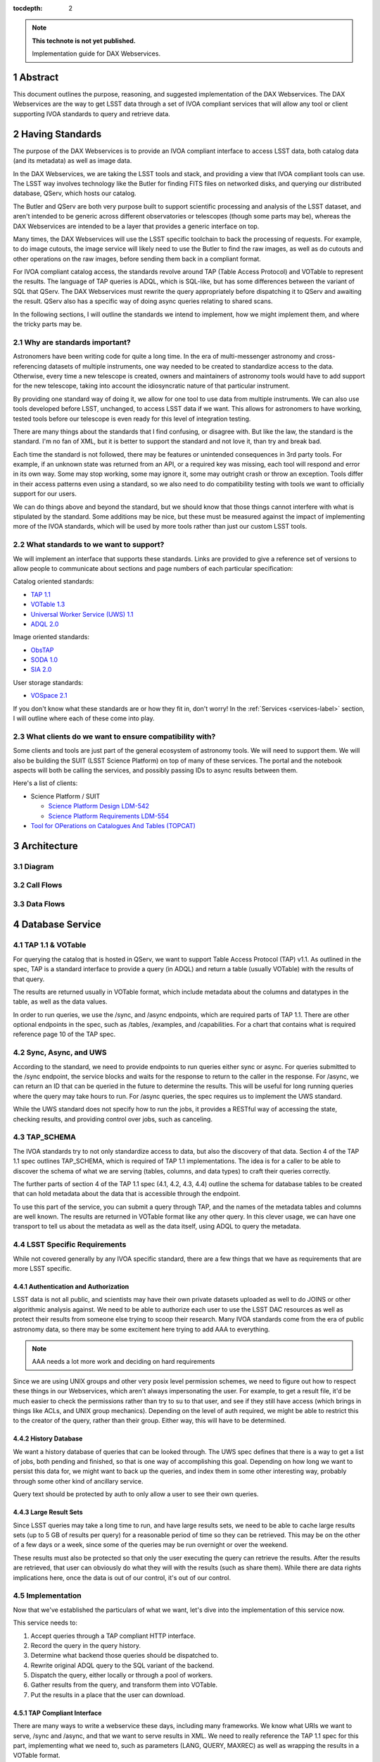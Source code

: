 ..
  Technote content.

  See https://developer.lsst.io/restructuredtext/style.html
  for a guide to reStructuredText writing.

  Do not put the title, authors or other metadata in this document;
  those are automatically added.

  Use the following syntax for sections:

  Sections
  ========

  and

  Subsections
  -----------

  and

  Subsubsections
  ^^^^^^^^^^^^^^

  To add images, add the image file (png, svg or jpeg preferred) to the
  _static/ directory. The reST syntax for adding the image is

  .. figure:: /_static/filename.ext
     :name: fig-label

     Caption text.

   Run: ``make html`` and ``open _build/html/index.html`` to preview your work.
   See the README at https://github.com/lsst-sqre/lsst-technote-bootstrap or
   this repo's README for more info.

   Feel free to delete this instructional comment.

:tocdepth: 2

.. Please do not modify tocdepth; will be fixed when a new Sphinx theme is shipped.

.. sectnum::

.. TODO: Delete the note below before merging new content to the master branch.

.. note::

   **This technote is not yet published.**

   Implementation guide for DAX Webservices.

.. Add content here.
.. Do not include the document title (it's automatically added from metadata.yaml).

Abstract
========

This document outlines the purpose, reasoning, and suggested implementation
of the DAX Webservices.  The DAX Webservices are the way to get LSST data through
a set of IVOA compliant services that will allow any tool or client supporting
IVOA standards to query and retrieve data.

Having Standards
================

The purpose of the DAX Webservices is to provide an IVOA compliant interface
to access LSST data, both catalog data (and its metadata) as well as image
data.

In the DAX Webservices, we are taking the LSST tools and stack, and
providing a view that IVOA compliant tools can use.  The LSST way involves
technology like the Butler for finding FITS files on networked disks, and
querying our distributed database, QServ, which hosts our catalog.

The Butler and QServ are both very purpose built to support scientific
processing and analysis of the LSST dataset, and aren't intended
to be generic across different observatories or telescopes (though some parts
may be), whereas the DAX Webservices are intended to be a layer that
provides a generic interface on top.

Many times, the DAX Webservices will use the LSST specific toolchain to
back the processing of requests.  For example, to do image cutouts,
the image service will likely need to use the Butler to find the raw
images, as well as do cutouts and other operations on the raw images,
before sending them back in a compliant format.

For IVOA compliant catalog access, the standards revolve around TAP (Table
Access Protocol) and VOTable to represent the results.  The language
of TAP queries is ADQL, which is SQL-like, but has some differences between
the variant of SQL that QServ.  The DAX Webservices must rewrite the query
appropriately before dispatching it to QServ and awaiting the result. QServ
also has a specific way of doing async queries relating to shared scans.

In the following sections, I will outline the standards we intend to
implement, how we might implement them, and where the tricky parts may be.

Why are standards important?
----------------------------

Astronomers have been writing code for quite a long time.  In the era of
multi-messenger astronomy and cross-referencing datasets of multiple
instruments, one way needed to be created to standardize access to the
data.  Otherwise, every time a new telescope is created, owners and maintainers
of astronomy tools would have to add support for the new telescope, taking
into account the idiosyncratic nature of that particular instrument.

By providing one standard way of doing it, we allow for one tool to use
data from multiple instruments.  We can also use tools developed before LSST,
unchanged, to access LSST data if we want.  This allows for astronomers
to have working, tested tools before our telescope is even ready for this level
of integration testing.

There are many things about the standards that I find confusing, or disagree
with.  But like the law, the standard is the standard.  I'm no fan of XML, but
it is better to support the standard and not love it, than try and break bad.

Each time the standard is not followed, there may be features or unintended
consequences in 3rd party tools.  For example, if an unknown state was returned
from an API, or a required key was missing, each tool will respond and error
in its own way.  Some may stop working, some may ignore it, some may outright
crash or throw an exception.  Tools differ in their access patterns even
using a standard, so we also need to do compatibility testing with tools we
want to officially support for our users.

We can do things above and beyond the standard, but we should know that those
things cannot interfere with what is stipulated by the standard.  Some additions
may be nice, but these must be measured against the impact of implementing more
of the IVOA standards, which will be used by more tools rather than just our
custom LSST tools.

What standards to we want to support?
-------------------------------------

We will implement an interface that supports these standards.  Links
are provided to give a reference set of versions to allow people to
communicate about sections and page numbers of each particular
specification:

Catalog oriented standards:

- `TAP 1.1 <http://www.ivoa.net/documents/TAP/20170830/PR-TAP-1.1-20170830.pdf>`_

- `VOTable 1.3 <http://www.ivoa.net/documents/VOTable/20130920/REC-VOTable-1.3-20130920.pdf>`_

- `Universal Worker Service (UWS) 1.1 <http://www.ivoa.net/documents/UWS/20161024/REC-UWS-1.1-20161024.pdf>`_

- `ADQL 2.0 <http://www.ivoa.net/documents/REC/ADQL/ADQL-20081030.pdf>`_

Image oriented standards:

- `ObsTAP <http://www.ivoa.net/documents/ObsCore/20170509/REC-ObsCore-v1.1-20170509.pdf>`_

- `SODA 1.0 <http://www.ivoa.net/documents/SODA/20170604/REC-SODA-1.0.pdf>`_

- `SIA 2.0 <http://www.ivoa.net/documents/SIA/20151223/REC-SIA-2.0-20151223.pdf>`_


User storage standards:

- `VOSpace 2.1 <http://www.ivoa.net/documents/VOSpace/20180620/REC-VOSpace-2.1.pdf>`_

If you don't know what these standards are or how they fit in, don't worry!
In the :ref:`Services <services-label>` section, I will outline where each of
these come into play.

What clients do we want to ensure compatibility with?
-----------------------------------------------------

Some clients and tools are just part of the general ecosystem of astronomy tools.
We will need to support them.  We will also be building the SUIT (LSST Science
Platform) on top of many of these services.  The portal and the notebook aspects
will both be calling the services, and possibly passing IDs to async results
between them.

Here's a list of clients:

- Science Platform / SUIT

  - `Science Platform Design LDM-542 <https://ldm-542.lsst.io/LDM-542.pdf>`_

  - `Science Platform Requirements LDM-554 <https://docushare.lsst.org/docushare/dsweb/Get/LDM-554/LDM-554.pdf>`_

- `Tool for OPerations on Catalogues And Tables (TOPCAT) <http://www.star.bris.ac.uk/~mbt/topcat/>`_

Architecture
============

Diagram
-------

Call Flows
----------

Data Flows
----------

.. _services-label:

Database Service
================

TAP 1.1 & VOTable
-----------------

For querying the catalog that is hosted in QServ, we want to support
Table Access Protocol (TAP) v1.1.  As outlined in the spec, TAP is a
standard interface to provide a query (in ADQL) and return a table
(usually VOTable) with the results of that query.

The results are returned usually in VOTable format, which include
metadata about the columns and datatypes in the table, as well as the
data values.

In order to run queries, we use the /sync, and /async endpoints, which
are required parts of TAP 1.1.  There are other optional endpoints
in the spec, such as /tables, /examples, and /capabilities.  For a chart
that contains what is required reference page 10 of the TAP spec.

Sync, Async, and UWS
--------------------

According to the standard, we need to provide endpoints to run queries
either sync or async.  For queries submitted to the /sync endpoint, the
service blocks and waits for the response to return to the caller in the
response.  For /async, we can return an ID that can be queried in the
future to determine the results.  This will be useful for long running
queries where the query may take hours to run.  For /async queries, the
spec requires us to implement the UWS standard.

While the UWS standard does not specify how to run the jobs, it provides
a RESTful way of accessing the state, checking results, and providing
control over jobs, such as canceling.

TAP_SCHEMA
----------

The IVOA standards try to not only standardize access to data, but also
the discovery of that data.  Section 4 of the TAP 1.1 spec outlines
TAP_SCHEMA, which is required of TAP 1.1 implementations.  The idea is
for a caller to be able to discover the schema of what we are serving
(tables, columns, and data types) to craft their queries correctly.

The further parts of section 4 of the TAP 1.1 spec (4.1, 4.2, 4.3, 4.4)
outline the schema for database tables to be created that can hold
metadata about the data that is accessible through the endpoint.

To use this part of the service, you can submit a query through TAP,
and the names of the metadata tables and columns are well known.  The
results are returned in VOTable format like any other query.  In this
clever usage, we can have one transport to tell us about the metadata
as well as the data itself, using ADQL to query the metadata.

LSST Specific Requirements
--------------------------

While not covered generally by any IVOA specific standard, there are
a few things that we have as requirements that are more LSST specific.

Authentication and Authorization
^^^^^^^^^^^^^^^^^^^^^^^^^^^^^^^^

LSST data is not all public, and scientists may have their own private
datasets uploaded as well to do JOINS or other algorithmic analysis against.
We need to be able to authorize each user to use the LSST DAC resources
as well as protect their results from someone else trying to scoop their
research.  Many IVOA standards come from the era of public astronomy data,
so there may be some excitement here trying to add AAA to everything.


.. note::

    AAA needs a lot more work and deciding on hard requirements

Since we are using UNIX groups and other very posix level permission
schemes, we need to figure out how to respect these things in our Webservices,
which aren't always impersonating the user.  For example, to get a result file,
it'd be much easier to check the permissions rather than try to su to that
user, and see if they still have access (which brings in things like ACLs, and
UNIX group mechanics).  Depending on the level of auth required, we might be
able to restrict this to the creator of the query, rather than their group.
Either way, this will have to be determined.

History Database
^^^^^^^^^^^^^^^^

We want a history database of queries that can be looked through.  The
UWS spec defines that there is a way to get a list of jobs, both pending
and finished, so that is one way of accomplishing this goal.  Depending
on how long we want to persist this data for, we might want to back up
the queries, and index them in some other interesting way, probably through
some other kind of ancillary service.

Query text should be protected by auth to only allow a user to see their
own queries.

Large Result Sets
^^^^^^^^^^^^^^^^^

Since LSST queries may take a long time to run, and have large results
sets, we need to be able to cache large results sets (up to 5 GB of
results per query) for a reasonable period of time so they can be
retrieved.  This may be on the other of a few days or a week, since
some of the queries may be run overnight or over the weekend.

These results must also be protected so that only the user executing
the query can retrieve the results.  After the results are retrieved,
that user can obviously do what they will with the results (such as
share them).  While there are data rights implications here, once the
data is out of our control, it's out of our control.

Implementation
--------------

Now that we've established the particulars of what we want, let's 
dive into the implementation of this service now.

This service needs to:

1. Accept queries through a TAP compliant HTTP interface.
2. Record the query in the query history.
3. Determine what backend those queries should be dispatched to.
4. Rewrite original ADQL query to the SQL variant of the backend.
5. Dispatch the query, either locally or through a pool of workers.
6. Gather results from the query, and transform them into VOTable.
7. Put the results in a place that the user can download.

TAP Compliant Interface
^^^^^^^^^^^^^^^^^^^^^^^

There are many ways to write a webservice these days, including many
frameworks.  We know what URIs we want to serve, /sync and /async,
and that we want to serve results in XML.  We need to really reference
the TAP 1.1 spec for this part, implementing what we need to, such as
parameters (LANG, QUERY, MAXREC) as well as wrapping the results in a
VOTable format.

History Database
^^^^^^^^^^^^^^^^

.. note::
   We still need firm requirements on what the retention period and
   auth scheme should be for accessing the history database.

There are many data stores we could use for a history database.  Many
might even be tied to the execution of async jobs.  For example, the
distributed task framework celery uses RabbitMQ, Redis, MongoDB, to store
results and execution status.  This isn't just used to query the history
but to drive execution.  These databases can also be queried directly
by users, or we can add additional URIs to look through the history.

The UWS spec also mandates a way to list jobs, and get their results.
This is fairly analogous to the history database functionality we want,
as it lists the queries, their IDs, execution status, and result location.

Determine the Backend
^^^^^^^^^^^^^^^^^^^^^

Many specs use the TAP and VOTable standards as a way of transmitting
complex data.  For example, the TAP_SCHEMA table stores the metadata,
and could be on a different backend than the catalog itself, which is
hosted by QServ.  Some user generated (Level 3) data might also be
present in another database, such as Oracle or Postgres.  There are
also special tables for ObsTAP to look at image metadata.

The tricky part here is that if one database isn't hosting all the tables,
we need to inspect the query to determine what tables are being accessed,
and then route the query to the appropriate backend.  Different backends
might also have different load characteristics, such as the number of
running queries.

Query Rewriting
^^^^^^^^^^^^^^^

QServ doesn't speak ADQL.  Neither does Oracle.  We need to take the
ADQL query, inspect it, and rewrite it to work on the individual backends.

This may be to work around various quirks of different SQL variants and
implementations (such as how keywords work, or the way of limiting results,
or datatypes).

There are also some extensions to do very astronomical things, such as
cone and other spatial searches, as well as dealing with different
coordinate systems.

Query Dispatch
^^^^^^^^^^^^^^

Once we have the final query and we know where it's going, we are
ready to send the rewritten query to the backend and start getting the
results.  Since these results may be very large (GBs) or very small
(0 or 1 rows), we need to be able to support both cases in a performant
way.

For sync queries, the caller simply waits on the HTTP connection until
the results are available.  For async queries, since the caller will
make another request, we need to ensure that these requests will always
find the results, no matter how many TAP service copies we have.  This
means we can't really store results locally on the TAP service disk
(also this has the possibility of filling up the disk).  It is better
to have a central disk or shared place, so that results can be written
there, and then picked up by anyone handling getting the results.  This
also helps with keeping results through upgrades and transient failures.

It's also a good idea to separate out your front ends (things taking HTTP
requests) from your back end workers (which dispatch to the database).
This allows for a more even distribution of load across the workers, and
keeping the load on the backends (which don't scale as easily) in check.

As we gather these results, we need to put them also in the right format,
which is VOTable.  This may involve some coercing of data types to VOTable
data types, rather than the original backend.  Once the result is written
and in the correct format, we can record that the query is finished and
the results are available.

.. note::
   QServ also supports an async query mode.  We should investigate this
   to determine where it fits in with our plans.  Inevitably we will
   have to gather the results, and put them in a VO compliant format.

.. note::
   We need to figure out how to properly impersonate the user making
   the request.  Do we store their token, or use a service account and
   su to them?

Centralized Result Store
^^^^^^^^^^^^^^^^^^^^^^^^

After the user has completed their query, they will want their results,
which may be large.  They may be downloaded more than once, so we likely
want to keep the results sets around for at least a few days, to prevent
needing to rerun the same query on the database.

Because of the diversity of queries and their results sizes, and not
being able to know the size of the results from the query, we need to be
careful about local resources.  If the results were stored on the TAP
service nodes, we could easily fill up the disk of a kubernetes pod, which
might be 100GB (or 20 results).  The fragmentation of splitting the load
across multiple TAP service nodes might also be bad, since the sizes of
the results might be uneven, filling up some nodes and leaving others
empty.  We want to store all these in a central place, preferably with
URL access, so we can serve the results file directly off disk.

By having one place store the results, we eliminate the problem of the
client needing to contact multiple servers to find the results,
or the results not existing by the time the user checks for the results.

This could easily be an S3 like object store, or an NFS volume with
Apache or another web front end checking for auth on top.  Given that it
is simply serving up static files, this part should be relatively easy.

Image Service
=============

ObsTAP
------

ObsTAP is the way to query and determine metadata about image data.
By using the same TAP / VOTable infrastructure from the database service,
a user or client can craft a query against the available metadata to
discover what images exist that fulfill those criteria, and retrieve
the URL to access them.

The types of queries that can be run are independent of the data being
served - the standard dictates what tables and columns must exist to
run queries against.  This helps general discoverability, as otherwise
those tables would have to be described first (probably through TAP_SCHEMA),
but by having a uniform data model, this allows one query to be run
against multiple ObsTAP endpoints and have it work everywhere.

In the ObsTAP spec, there are some great UML diagrams for the data model
on page 13-15.  Then the data model is expanded further with tables describing
the database metadata.  Table 1 has all the metadata that is absolutely
required, containing the usual suspects such as observation id, time, type
of data, ra, dec, are all there.  Section 4 on page 20 actually has the
TAP_SCHEMA minimal set of fields and their datatypes that can easily be
dumped right into TAP_SCHEMA.tables.

For some of these fields, we will have one identifier that is present
throughout, and mostly constant, such as instrument and type of data (image).
For fields that change, such as RA/DEC we will need to present that as a 
database table.  This can be the same backends that the Database Service
uses for TAP_SCHEMA and other associated metadata.

Two important basic fields are the access_url, and the access_format.  This
tells the client what URL it can go to to retrieve the image, and what
format (JPG, FITS) the image at that URL is encoded in.  The format column
is a string containing a standard MIME-type.

Along with image metadata, ObsTAP also supports serving and querying
provenance data, although it is not required.

.. note::
  Are we going to use ObsTAP to serve provenance data?

SIA
---

SIA (Simple Image Access) is a simpler way than ObsTAP to discover
images based on parameters the caller provides.  This isn't done in
ADQL, but via a smaller list of parameter options. The SIA metadata
model is the same as the ObsCore data model, and if we have a database
of the ObsCore data model, it should be easy to field SIA queries
against it.

The types of query parameters of SIA are things like position, energy,
time, and wavelengths.  There is a list of parameters in Section 2.1
of the SIA spec, that outlines all the possible query parameters.

SIA, unlike TAP, ObsTap, and SODA, only provides a sync endpoint called
query, which takes a query string or post parameters, and returns a
VOTable consistent with that of ObsTAP responses (Section 3.1 SIA spec).
The sync nature of the request/response is to retrieve a VOTable response,
containing links to the images, not sync/async about image retrieval.
This will be related to a point mentioned below about PVI availability.

SODA
----

SODA (Server-side Operations for Data Access) is an IVOA standard
that covers the processing of server side image data before returning
it to the caller.  Since many of our image files are large, and the
portion of the file that the caller may care about is small, this makes
sense to be able to filter the data down on the server side to reduce
the amount of data transferred, along with the latency and cost of
such a transfer.  Another common use case is to create a cutout that
covers multiple raw images (such as PVIs) to create a mosaic image
that has the cutout and has stitched together the edges of the
individual images to create one seamless image.

By allowing a user to select positional regions using the POS argument,
different regions can be selected, such as CIRCLE, RANGE, and user defined
shapes via POLYGON.  To find the image with the correct filter, the user
can use the BAND parameter, to provide a range of wavelengths to return.

Like the TAP service, SODA specifies a sync an async resource, of which you
need at least one.  Async behaves as a UWS service, just like TAP, and can
provide an ID that can be later retrieved for large result sets.

Depending on the arguments, one query can provide multiple image results,
for example looking at multiple bands, or drawing multiple CIRCLEs.

.. note::
   It looks like SODA allows for us to also do our own custom parameters,
   to allow for more operations to happen.  Other than the cutouts defined
   by the spec, what server side transformations do we need?


LSST Specific Requirements
--------------------------

Images we are serving
^^^^^^^^^^^^^^^^^^^^^

The standards mentioned previously can be used to host any particular
image data, from any instrument.  For LSST, we have two types of images
we'd like to serve through these endpoints and queries:

  1. PVIs - Processed Visit Images
  2. Multiple sets of coadds - Created by Coadding PVIs.

Each of these will have images per band, and covering the LSST footprint.
There are also multiple different sets of Coadds using different addition
methods and selections of raw data.

.. note::
   How to multiple data releases come into play when handling image metadata?
   Should this be a different dataset id?

PVI Retention and Virtual Products
^^^^^^^^^^^^^^^^^^^^^^^^^^^^^^^^^^

Due to cost and space constraints, the current plan does not involve storing
all the PVIs on disk.  There is only a 30 day moving window of availability
for these images while they are processed and can be easily read off disk.

After this 30 day window, additional work would need to happen to be able
to recreate the PVI file, which could then be served to the caller.  This
work would involve having to read off tape (or hopefully, a disk) the raw
image components, then use the workflow system to tell it to create the
PVIs.  While most of this logic is out of scope of this document, the
important point is that this may take minutes and possibly even hours before
an image can be served.

This is also true of other processing intensive operations, such as looking
at different sets of coadds that might not always be on disk.

Because of these reasons, doing anything with images synchronously is
probably a bad idea.

Authentication and Authorization
^^^^^^^^^^^^^^^^^^^^^^^^^^^^^^^^

Users will have to be authenticated, and authorized (with data rights)
to query these services and retrieve image data.  This security model
may be simpler to that of the TAP service, because people will likely
not be uploading their own images to be served by the SIA, SODA, or ObsTAP
interfaces.  This means that there is generally a consistent level of
protection needed that does not vary per user - everyone has the same
access to all the image data, as all the image data is covered by LSST
data rights rules.

That being said, ObsTAP does support a field called data_rights, which
allows us to say that our dataset is either public, secure, or
proprietary (ObsCore B.4.4).  This will likely be one flag per data
release, which will either be proprietary, then public after it is
released.

History Database
^^^^^^^^^^^^^^^^

While it is not mentioned in the requirements, we might want to extend
the idea of the history database to encompass queries to the image service,
such as ObsTAP, SODA, and SIA queries.  Because of the authorization model
outlined above, the results are less likely to need to be secured between
users, allowing for caching and result reuse to be higher and easier to
accomplish in a secure manner.

Either way, we will want to audit the access logs to this service, and
attempt to determine usage patterns, to improve performance.

.. note::
   What are our requirements for public history of image requests?

Large Result Sets
^^^^^^^^^^^^^^^^^

Because of the large size of the LSST data, including the images, we will
want to ensure that queries are limited to a reasonable number of results,
to not put undue load onto the system.

Since we have to support async queries to SODA, and because those jobs
may take a while to run, it makes sense to use the same centralized results
backend to store the data and provide URLs to objects in that backend.

Image Metadata
^^^^^^^^^^^^^^

There will be a visit table that contains all the visits, and metadata
about PVIs.  This would be ideal if it's in the ObsCoreDM format so it
can directly be queried against using ObsTAP.  Even if it's not exactly
in the same format, we'll need to provide some kind of ObsTAP compliant
view of that data to allow for queries, since the metadata model has
to be in a specific format to follow the standard.

We will also need tables that contain the metadata about all the coadds,
so they can also be discovered, even though it's not a visit at all, and
therefore doesn't belong in the visit table.  We might have to virtually
stitch these two tables (one containing PVI metadata, and one containing
coadd metadata) together somehow to allow a unified interface for
querying through one table.

This metadata also needs to exist for things that aren't currently on disk,
because they are virtual products.  The fact that they exist in this
database lets us know that they can be created, and at one time, were
created.  When someone queries these products, we need to create them
on demand.

.. note::
   The current definition of the visit tables are on `Github <https://github.com/lsst/cat/blob/master/sql/baselineSchema.sql#L3046>`_

   More time should be spent making sure that we have everything
   we need in the visit metadata.


.. note::
   How are we currently planning on doing coadd metadata?

   Seems like we might want to use a different dataset ID to refer
   to coadds, as that is how SODA determines what raw images to use?

Implementation
--------------

Querying Metadata and Image Discovery
^^^^^^^^^^^^^^^^^^^^^^^^^^^^^^^^^^^^^

Some of the implementation here gets to be shared with the Database Service,
as ObsTAP is making sure that certain tables exist in a certain format and
can be queried from our TAP service.

First, we need to ensure that we have the proper metadata, and it is available
via the standards compliant queries.  Then we use the same TAP service described
as above, using its sync or async endpoints to retrieve a VOTable containing
image metadata.  This image metadata contains URLs that can be used to access
these images.

For SIA compatibility, we can run this on top of the current ObsTAP implementation
because for each SIA query it can be mapped into an ObsTAP query, and the
response is of the same format (VOTable).  SIA only supports sync though, so it
should only be for short queries.  Again, the sync part is only relating to the
query, but the images might also not be available for some time, even if there
is an access_link provided in the response.  This may break SIA clients.

Retrieving Images
^^^^^^^^^^^^^^^^^

Now we know what images exist, the types and formats of those images, and we have
URLs to query them.  Now we can either download PVIs or coadds, or do server side
processing such as cutouts to receive a processed image via SODA on those PVIs or
coadds.

Both of these types of requests can be served by one service, and that server
uses the Butler as its backend for retrieving images and doing simple processing
such as cutouts.

If the URL presented is not a SODA request, we can say that this is a request
asking directly for a full image (either PVI or Coadd).  We use the URL to map
this back to a way that the Butler can retrieve the image using its known mappings.
Once we find the file on disk (or network disk), we serve it up directly to the
user.  If the file doesn't exist, we can create it using the workflow engine, but
the image might not be available for some time.  For direct GETs, we might need
to use HTTP control to tell it to try again later, and that the image isn't ready
yet.  Most of the standards assume images are all accessible in short order if
they exist in the metadata.

.. note::
   For direct image access without processing, standards assume files are
   available immediately, how do we do this async?

If the URL is a SODA request, then we get to work.  First, we process the query
and pass the parameters to the Butler, which will find the images, stitch
them together, and attempt the cutout.  This may take time, because the PVIs or
coadds virtually exist, be a request that covers a large space, or has multiple
cutouts requested.

SODA allows for async operations though, so we know we can tell our caller to
call again later to get their result no matter how long it takes.

Because the resulting files can be large, we can upload or copy them to shared
storage in an object store, and have the image server redirect HTTP requests
for finished work items to their URL in the object store.  In this way, we can
split up the workers and the servers and scale them up and down independently.

Performance, Load, and Failure Characteristics
^^^^^^^^^^^^^^^^^^^^^^^^^^^^^^^^^^^^^^^^^^^^^^

For the image metadata portion of the system, these queries will be run against
the TAP service, and have the same performance and load characteristics as noted
in that section.

For the image retrieval and processing portion of the image service, we have it
a bit easier.  Much of the performance will be related to the speed of access
to images, and if they already exist or are virtual products.  For the files
that exist, we will need to copy them off of a network share, which is a shared
resource, which could be a bottleneck under heavy load.

Processing for creating virtual products will likely involve the workflow engine,
and having to be queued and executed there.  This is also a shared resource, so
depending on load from other portions of the system, this could be slow and add
latency to the end user.

For processing cutouts and doing mosaics, we will likely use the Butler and
local CPU processing to create those products.  This means we need to provision
the CPU correctly - not too small so that big jobs take a long time, but not
having a lot of unused resources on a worker.  If we have workers that have too
much CPU, we could always reduce the CPU requirements for each worker and have
more workers to increase throughput.

Since the image service is just a proxy and processing layer on top of the
existing data, there is no risk that the image server could destroy or lose data.
The data is persisted at a lower level and the image server doesn't require
permissions to delete data.  If the service goes down, the problem is that the
data is inaccessible until it is restored.  If the service itself doesn't have
to handle persistent storage (using an object store instead), then we don't
have to worry about persisting previous results between deploys.


Further considerations
======================

Deployment
----------

Testing
-------

Operations
----------

.. .. rubric:: References

.. Make in-text citations with: :cite:`bibkey`.

.. .. bibliography:: local.bib lsstbib/books.bib lsstbib/lsst.bib lsstbib/lsst-dm.bib lsstbib/refs.bib lsstbib/refs_ads.bib
..    :encoding: latex+latin
..    :style: lsst_aa
